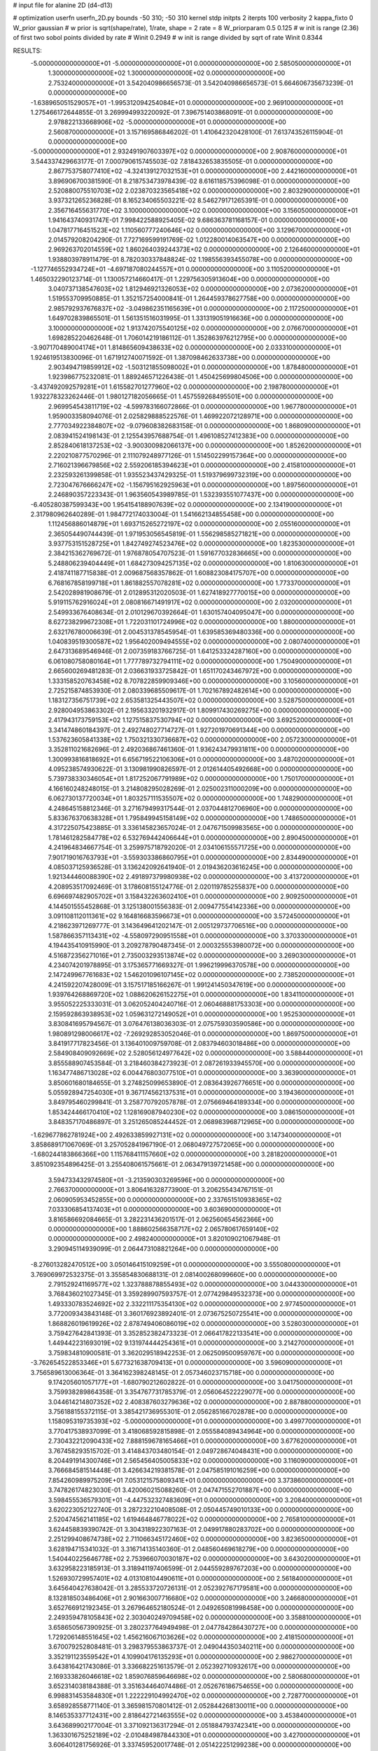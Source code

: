 # input file for alanine 2D (d4-d13)

# optimization
userfn       userfn_2D.py
bounds       -50 310; -50 310
kernel       stdp
initpts      2
iterpts      100
verbosity    2
kappa_fixto      0
W_prior  gaussian
# w prior is sqrt(shape/rate), 1/rate, shape = 2 rate = 8
W_priorparam 0.5 0.125
# w init is range (2.36) of first two sobol points divided by rate
# Winit 0.2949
# w init is range divided by sqrt of rate
Winit 0.8344



RESULTS:
 -5.000000000000000E+01 -5.000000000000000E+01  0.000000000000000E+00       2.585050000000000E+01
  1.300000000000000E+02  1.300000000000000E+02  0.000000000000000E+00       2.753240000000000E+01       3.542040986656573E-01  3.542040986656573E-01       5.664606735673239E-01  0.000000000000000E+00
 -1.638965051529057E+01 -1.995312094254084E+01  0.000000000000000E+00       2.969100000000000E+01       1.275466172644855E-01  3.269994993220092E-01       7.396751403868091E-01  0.000000000000000E+00
  2.978822133668906E+02 -5.000000000000000E+01  0.000000000000000E+00       2.560870000000000E+01       3.157169586846202E-01  1.410642320428100E-01       7.613743526115904E-01  0.000000000000000E+00
 -5.000000000000000E+01  2.932491907603397E+02  0.000000000000000E+00       2.908760000000000E+01       3.544337429663177E-01  7.000790615745503E-02       7.818432653835505E-01  0.000000000000000E+00
  2.867753758077410E+02 -4.324139127032153E+01  0.000000000000000E+00       2.442160000000000E+01       3.896906700381590E-01  8.218753473978439E-02       8.616118575396098E-01  0.000000000000000E+00
  2.520880075510703E+02  2.023870323565418E+02  0.000000000000000E+00       2.803290000000000E+01       3.937321265236828E-01  8.165234065503221E-02       8.546279171265391E-01  0.000000000000000E+00
  2.356716455631770E+02  3.100000000000000E+02  0.000000000000000E+00       3.156050000000000E+01       1.941643740931747E-01  7.998422588925405E-02       9.686363781168157E-01  0.000000000000000E+00
  1.047817716451523E+02  1.110560777240646E+02  0.000000000000000E+00       3.129670000000000E+01       2.014579208204290E-01  7.727169599191769E-02       1.012280014063547E+00  0.000000000000000E+00
  2.969263702014559E+02  1.860264039244373E+02  0.000000000000000E+00       2.126460000000000E+01       1.938803978911479E-01  8.782030337848824E-02       1.198556393455078E+00  0.000000000000000E+00
 -1.127746552934724E+01 -4.697187080244557E+01  0.000000000000000E+00       3.110520000000000E+01       1.465032290123714E-01  1.130057214660417E-01       1.229756305913604E+00  0.000000000000000E+00
  3.040737138547603E+02  1.812946921326053E+02  0.000000000000000E+00       2.073620000000000E+01       1.519553709950885E-01  1.352157254000841E-01       1.264459378627758E+00  0.000000000000000E+00
  2.985792937676837E+02 -3.049862351165639E+01  0.000000000000000E+00       2.117250000000000E+01       1.649702839865501E-01  1.561351516031995E-01       1.331319051916636E+00  0.000000000000000E+00
  3.100000000000000E+02  1.913742075540125E+02  0.000000000000000E+00       2.076670000000000E+01       1.698285220462648E-01  1.706014219186112E-01       1.352863976212795E+00  0.000000000000000E+00
 -3.907170489004174E+01  1.814865609438633E+02  0.000000000000000E+00       2.033310000000000E+01       1.924619513830096E-01  1.671912740071592E-01       1.387098462633738E+00  0.000000000000000E+00
  2.903494719859912E+02 -1.503121855098002E+01  0.000000000000000E+00       1.878480000000000E+01       1.923986775232081E-01  1.889246571226438E-01       1.450425699804506E+00  0.000000000000000E+00
 -3.437492092579281E+01  1.615582701277960E+02  0.000000000000000E+00       2.198780000000000E+01       1.932278323262446E-01  1.980127182056665E-01       1.457559268495501E+00  0.000000000000000E+00
  2.969954543811719E+02 -4.599783166072866E-01  0.000000000000000E+00       1.967780000000000E+01       1.959003358094076E-01  2.025829888522576E-01       1.469922072128971E+00  0.000000000000000E+00
  2.777034922384807E+02 -9.079608382683158E-01  0.000000000000000E+00       1.868090000000000E+01       2.083941524198143E-01  2.125543957688754E-01       1.496108527412383E+00  0.000000000000000E+00
  2.852840618137253E+02 -3.900300982066137E+00  0.000000000000000E+00       1.852620000000000E+01       2.220210877570296E-01  2.111079248977126E-01       1.514502299157364E+00  0.000000000000000E+00
  2.716021396679856E+02  2.559206185394623E+01  0.000000000000000E+00       2.415810000000000E+01       2.232593261399858E-01  1.935523437429325E-01       1.519379699732319E+00  0.000000000000000E+00
  2.723047676666247E+02 -1.156795162925963E+01  0.000000000000000E+00       1.897560000000000E+01       2.246890357223343E-01  1.963560543989785E-01       1.532393551077437E+00  0.000000000000000E+00
 -6.405280387599343E+00  1.954154188907639E+02  0.000000000000000E+00       2.134190000000000E+01       2.317980962640289E-01  1.984772174033004E-01       1.541662134855458E+00  0.000000000000000E+00
  1.112456886014879E+01  1.693715265272197E+02  0.000000000000000E+00       2.055160000000000E+01       2.365054490744439E-01  1.971953056545819E-01       1.556298585271821E+00  0.000000000000000E+00
  3.937753151528725E+01  1.842749274523476E+02  0.000000000000000E+00       1.823530000000000E+01       2.384215362769672E-01  1.976878054707523E-01       1.591677032836665E+00  0.000000000000000E+00
  5.248806239404449E+01  1.684273094257135E+02  0.000000000000000E+00       1.810630000000000E+01       2.418741187715838E-01  2.009687568357862E-01       1.608823084175707E+00  0.000000000000000E+00
  6.768167858199718E+01  1.861882557078281E+02  0.000000000000000E+00       1.773370000000000E+01       2.542028981908679E-01  2.012895312020503E-01       1.627418927770015E+00  0.000000000000000E+00
  5.919115762916024E+01  2.080816671491917E+02  0.000000000000000E+00       2.032000000000000E+01       2.549933676408634E-01  2.010129670392664E-01       1.630157404095047E+00  0.000000000000000E+00
  8.627238299672308E+01  1.722031101724996E+02  0.000000000000000E+00       1.880000000000000E+01       2.632176780006639E-01  2.004531378545954E-01       1.639585369480336E+00  0.000000000000000E+00
  1.040839519300587E+02  1.956402009494555E+02  0.000000000000000E+00       2.080740000000000E+01       2.647313689546946E-01  2.007359183766725E-01       1.641253324287160E+00  0.000000000000000E+00
  6.061080758080164E+01  1.777789732794111E+02  0.000000000000000E+00       1.750490000000000E+01       2.665600269481283E-01  2.036631933725842E-01       1.651170243467972E+00  0.000000000000000E+00
  1.333158520763458E+02  8.707822859909346E+00  0.000000000000000E+00       3.105600000000000E+01       2.725215874853930E-01  2.080339685509617E-01       1.702167892482614E+00  0.000000000000000E+00
  1.183127356751739E+02  2.653581325443507E+02  0.000000000000000E+00       3.528750000000000E+01       2.928004953863302E-01  2.195633201932917E-01       1.809917430269275E+00  0.000000000000000E+00
  2.417943173759153E+02  1.127515837530794E+02  0.000000000000000E+00       3.692520000000000E+01       3.341474860184397E-01  2.492748027714727E-01       1.927201970691344E+00  0.000000000000000E+00
  1.537623605841338E+02  1.750321330736687E+02  0.000000000000000E+00       2.057230000000000E+01       3.352811021682696E-01  2.492036867461360E-01       1.936243479931811E+00  0.000000000000000E+00
  1.300993816818692E+01  6.656719522106306E+01  0.000000000000000E+00       3.487020000000000E+01       4.095238574930622E-01  3.130981990826597E-01       2.012614405492668E+00  0.000000000000000E+00
  5.739738330346054E+01  1.817252067791989E+02  0.000000000000000E+00       1.750170000000000E+01       4.166160248248015E-01  3.214808295028269E-01       2.025002311000209E+00  0.000000000000000E+00
  6.062730137720034E+01  1.803257111535507E+02  0.000000000000000E+00       1.748290000000000E+01       4.248645158812346E-01  3.271679499317544E-01       2.037044812706960E+00  0.000000000000000E+00
  5.833676370638328E+01  1.795849945158149E+02  0.000000000000000E+00       1.748650000000000E+01       4.317225075423885E-01  3.336145823657024E-01       2.047671509983565E+00  0.000000000000000E+00
  1.781461282584778E+02  6.532769442406644E+01  0.000000000000000E+00       2.890450000000000E+01       4.241964834667754E-01  3.259975718792020E-01       2.034106155571725E+00  0.000000000000000E+00
  7.901719016763793E+01 -3.559303386860795E+01  0.000000000000000E+00       2.834490000000000E+01       4.085037125936528E-01  3.136242092641940E-01       2.019436203616245E+00  0.000000000000000E+00
  1.921344460088390E+02  2.491897379980938E+02  0.000000000000000E+00       3.413720000000000E+01       4.208953517092469E-01  3.178608155124776E-01       2.020119785255837E+00  0.000000000000000E+00
  6.696697482905702E+01  3.158432263602410E+01  0.000000000000000E+00       2.909250000000000E+01       4.144501555452868E-01  3.125138001556383E-01       2.009477554142336E+00  0.000000000000000E+00
  3.091108112011361E+02  9.164816683596673E+01  0.000000000000000E+00       3.572450000000000E+01       4.218623971269777E-01  3.143649641202147E-01       2.005129737706516E+00  0.000000000000000E+00
  1.587866357113431E+02 -4.558097290951558E+01  0.000000000000000E+00       3.370330000000000E+01       4.194435410915990E-01  3.209278790487345E-01       2.000325553980072E+00  0.000000000000000E+00
  4.516872356271016E+01  2.735003293513874E+02  0.000000000000000E+00       3.269030000000000E+01       4.234074201978895E-01  3.175365771669327E-01       1.996219996370578E+00  0.000000000000000E+00
  2.147249967761683E+02  1.546201096107145E+02  0.000000000000000E+00       2.738520000000000E+01       4.241592207428009E-01  3.157517185166267E-01       1.991241450347619E+00  0.000000000000000E+00
  1.939764268869720E+02  1.088620626152275E+01  0.000000000000000E+00       1.834110000000000E+01       3.955052225333031E-01  3.062052404240716E-01       2.060468881753303E+00  0.000000000000000E+00
  2.159592863938953E+02  1.059631272149052E+01  0.000000000000000E+00       1.952530000000000E+01       3.830841695794567E-01  3.076476138036303E-01       2.075759303590586E+00  0.000000000000000E+00
  1.980891298006617E+02 -7.269292853052046E-01  0.000000000000000E+00       1.869750000000000E+01       3.841917717823456E-01  3.136401009759708E-01       2.083794603018486E+00  0.000000000000000E+00
  2.584908409092669E+02  2.528056124977642E+02  0.000000000000000E+00       3.588440000000000E+01       3.855588907453584E-01  3.218460384273923E-01       2.087261933945570E+00  0.000000000000000E+00
  1.163477486713028E+02  6.004476803077510E+01  0.000000000000000E+00       3.363900000000000E+01       3.850601680184655E-01  3.274825099653890E-01       2.083643926776651E+00  0.000000000000000E+00
  5.055928947254030E+01  9.367174562137531E+01  0.000000000000000E+00       3.194360000000000E+01       3.849795460299841E-01  3.258770792057878E-01       2.075669464189334E+00  0.000000000000000E+00
  1.853424466170410E+02  1.128169087940230E+02  0.000000000000000E+00       3.086150000000000E+01       3.848357170486897E-01  3.251265085244452E-01       2.068983968712965E+00  0.000000000000000E+00
 -1.629677862781924E+00  2.492633859927131E+02  0.000000000000000E+00       3.147340000000000E+01       3.858689171067069E-01  3.257052841967190E-01       2.068049727572065E+00  0.000000000000000E+00
 -1.680244183866366E+00  1.115768411157660E+02  0.000000000000000E+00       3.281820000000000E+01       3.851092354896425E-01  3.255408061575661E-01       2.063479139721458E+00  0.000000000000000E+00
  3.594733432974580E+01 -3.213590303269596E+00  0.000000000000000E+00       2.766370000000000E+01       3.806416328773900E-01  3.206255434767151E-01       2.060905953452855E+00  0.000000000000000E+00
  2.337651510938365E+02  7.033306854137403E+01  0.000000000000000E+00       3.603690000000000E+01       3.816586692084665E-01  3.282231436201517E-01       2.062560654562366E+00  0.000000000000000E+00
  1.888602566358717E+02  2.065780617659140E+02  0.000000000000000E+00       2.498240000000000E+01       3.820109021067948E-01  3.290945114939099E-01       2.064473108821264E+00  0.000000000000000E+00
 -8.276013282470512E+00  3.050146415109259E+01  0.000000000000000E+00       3.555080000000000E+01       3.769069972532375E-01  3.355854830688131E-01       2.081400268099660E+00  0.000000000000000E+00
  2.791529241169577E+02  1.323788878855493E+02  0.000000000000000E+00       3.044330000000000E+01       3.768436021027345E-01  3.359289907593757E-01       2.077429849532373E+00  0.000000000000000E+00
  1.493330783524692E+02  2.332211175354130E+02  0.000000000000000E+00       2.977450000000000E+01       3.772009343843148E-01  3.360176923892401E-01       2.073675250725541E+00  0.000000000000000E+00
  1.868826019619926E+02  2.878749406086019E+02  0.000000000000000E+00       3.528030000000000E+01       3.759427642841393E-01  3.352852382473323E-01       2.066417822133541E+00  0.000000000000000E+00
  1.449442231693019E+02  9.131974444254361E+01  0.000000000000000E+00       3.214270000000000E+01       3.759834810900581E-01  3.362029518942253E-01       2.062509500959767E+00  0.000000000000000E+00
 -3.762654522853346E+01  5.677321638709413E+01  0.000000000000000E+00       3.596090000000000E+01       3.756589613006364E-01  3.364162398248145E-01       2.057346023715718E+00  0.000000000000000E+00
  9.174205601057177E+01 -1.680790212602822E-01  0.000000000000000E+00       3.041750000000000E+01       3.759938289864358E-01  3.354767731785379E-01       2.056064522229077E+00  0.000000000000000E+00
  3.044614214807352E+02  2.408387603279636E+02  0.000000000000000E+00       2.887880000000000E+01       3.756188155372115E-01  3.385421736955301E-01       2.056285166702878E+00  0.000000000000000E+00
  1.158095319735393E+02 -5.000000000000000E+01  0.000000000000000E+00       3.499770000000000E+01       3.770417538937099E-01  3.418068592815898E-01       2.055584089434964E+00  0.000000000000000E+00
  2.730432212090433E+02  7.888159678165466E+01  0.000000000000000E+00       3.677620000000000E+01       3.767458293515702E-01  3.414843703480154E-01       2.049728674048431E+00  0.000000000000000E+00
  8.204491914300746E+01  2.565456405005833E+02  0.000000000000000E+00       3.116090000000000E+01       3.766684581514448E-01  3.426634219381578E-01       2.047585191016259E+00  0.000000000000000E+00
  7.854260989975209E+01  7.053121575809341E+01  0.000000000000000E+00       3.373860000000000E+01       3.747826174823030E-01  3.420060215088260E-01       2.047471552701887E+00  0.000000000000000E+00
  3.598455536579301E+01 -4.447532327483609E+01  0.000000000000000E+00       3.208400000000000E+01       3.620223052122740E-01  3.287232210408508E-01       2.050445749010133E+00  0.000000000000000E+00
  2.520474562141185E+02  1.619464846778022E+02  0.000000000000000E+00       2.765810000000000E+01       3.624458839390742E-01  3.304318922307163E-01       2.049917880283702E+00  0.000000000000000E+00
  2.251299408674738E+02  2.711066345172460E+02  0.000000000000000E+00       3.823650000000000E+01       3.628194715341032E-01  3.316714135140360E-01       2.048560469618279E+00  0.000000000000000E+00
  1.540440225646778E+02  2.753966070030187E+02  0.000000000000000E+00       3.643020000000000E+01       3.632958223185913E-01  3.318941197406599E-01       2.044559289767203E+00  0.000000000000000E+00
  1.526930729957401E+02  4.013108104490611E+01  0.000000000000000E+00       2.561840000000000E+01       3.645640427638042E-01  3.285533720726131E-01       2.052392767179581E+00  0.000000000000000E+00
  8.132818503486406E+01  2.901663007716680E+02  0.000000000000000E+00       3.246680000000000E+01       3.652766912192345E-01  3.267964652180524E-01       2.049265081998458E+00  0.000000000000000E+00
  2.249359478105843E+02  2.303040249709458E+02  0.000000000000000E+00       3.358810000000000E+01       3.658650567390925E-01  3.280237764949498E-01       2.047784286430727E+00  0.000000000000000E+00
  1.729206148551645E+02  1.456216067103626E+02  0.000000000000000E+00       2.418150000000000E+01       3.670079252808481E-01  3.298379553863737E-01       2.049044350340211E+00  0.000000000000000E+00
  3.352191123559542E+01  4.109904176135293E+01  0.000000000000000E+00       2.986270000000000E+01       3.643816421743086E-01  3.336682251613579E-01       2.052392710932617E+00  0.000000000000000E+00
  2.169333826046618E+02  1.859076859646698E+02  0.000000000000000E+00       2.580680000000000E+01       3.652314038184388E-01  3.351634464074486E-01       2.052676186754655E+00  0.000000000000000E+00
  6.998831453584830E+01  1.222229104992470E+02  0.000000000000000E+00       2.728770000000000E+01       3.658928558771140E-01  3.365981570801412E-01       2.052844268130011E+00  0.000000000000000E+00
  8.146535337712431E+00  2.818642721463555E+02  0.000000000000000E+00       3.453840000000000E+01       3.643689902177004E-01  3.371092136317294E-01       2.051884793742341E+00  0.000000000000000E+00
  1.363301675252189E+02 -2.010484987844330E+01  0.000000000000000E+00       3.427000000000000E+01       3.606401281756926E-01  3.337459520017748E-01       2.051422251299238E+00  0.000000000000000E+00
  2.101895292649276E+02  9.101314042026185E+01  0.000000000000000E+00       3.539380000000000E+01       3.610610419992003E-01  3.343322230701770E-01       2.048992320209782E+00  0.000000000000000E+00
 -1.806561891368850E+01  8.421055886605787E+01  0.000000000000000E+00       3.687680000000000E+01       3.616680193956696E-01  3.347923374550043E-01       2.046409176565519E+00  0.000000000000000E+00
  1.072105743585493E+02  2.313763193457489E+02  0.000000000000000E+00       2.823000000000000E+01       3.624114405347189E-01  3.362931683790634E-01       2.046461079458554E+00  0.000000000000000E+00
  2.631464504790691E+02  2.839975610675630E+02  0.000000000000000E+00       3.474220000000000E+01       3.628793110854980E-01  3.371366906788804E-01       2.044788289875310E+00  0.000000000000000E+00
  2.083540154377722E+02  4.702392361939549E+01  0.000000000000000E+00       2.726300000000000E+01       3.636058825639710E-01  3.384644874042590E-01       2.044936854472502E+00  0.000000000000000E+00
  2.682014746742041E+01  2.380302683108422E+02  0.000000000000000E+00       2.848360000000000E+01       3.641421649662984E-01  3.392344821201098E-01       2.044855273316884E+00  0.000000000000000E+00
 -3.709515504904100E+01  1.218602462061330E+02  0.000000000000000E+00       3.078930000000000E+01       3.648018793796525E-01  3.406204134141887E-01       2.044576578152501E+00  0.000000000000000E+00
  1.031255994247400E+02  3.302696306234760E+01  0.000000000000000E+00       3.404330000000000E+01       3.615235122049152E-01  3.381718365189483E-01       2.049556940399862E+00  0.000000000000000E+00
  2.003056082194043E+02 -3.976251259323117E+01  0.000000000000000E+00       2.841600000000000E+01       3.613236111146154E-01  3.377932608402579E-01       2.048548617442405E+00  0.000000000000000E+00
 -2.617070944983031E+01  2.263789005845375E+02  0.000000000000000E+00       2.628030000000000E+01       3.622950536361526E-01  3.388635661593911E-01       2.049007075296859E+00  0.000000000000000E+00
  1.862876987030441E+02  1.745501792462562E+02  0.000000000000000E+00       2.192120000000000E+01       3.632620653700164E-01  3.398762843125622E-01       2.050590940889014E+00  0.000000000000000E+00
  8.997027521459334E+00  5.508838381063709E+00  0.000000000000000E+00       3.377860000000000E+01       3.574928378854607E-01  3.342390622087866E-01       2.058849391448248E+00  0.000000000000000E+00
  1.643590546312203E+02 -6.155209932275705E+00  0.000000000000000E+00       2.385190000000000E+01       3.531515637530715E-01  3.325811609721365E-01       2.064600506143926E+00  0.000000000000000E+00
  3.126034541896246E+01  1.216267173383618E+02  0.000000000000000E+00       2.837110000000000E+01       3.540533572717819E-01  3.336440104517714E-01       2.064866916845344E+00  0.000000000000000E+00
  2.765277110890356E+02  2.239733704774852E+02  0.000000000000000E+00       2.872840000000000E+01       3.546171953582244E-01  3.349807038388209E-01       2.065055828886770E+00  0.000000000000000E+00
  1.469267055384400E+02  2.049107336730189E+02  0.000000000000000E+00       2.330460000000000E+01       3.553405457532913E-01  3.363417685832521E-01       2.066163669904923E+00  0.000000000000000E+00
  2.736746621492553E+02  1.047482022256466E+02  0.000000000000000E+00       3.609870000000000E+01       3.555621771410203E-01  3.369644867970903E-01       2.064762399697174E+00  0.000000000000000E+00
  1.588729025525817E+01 -2.489474759859975E+01  0.000000000000000E+00       3.349130000000000E+01       3.448504514734901E-01  3.403569628597852E-01       2.070900357736977E+00  0.000000000000000E+00